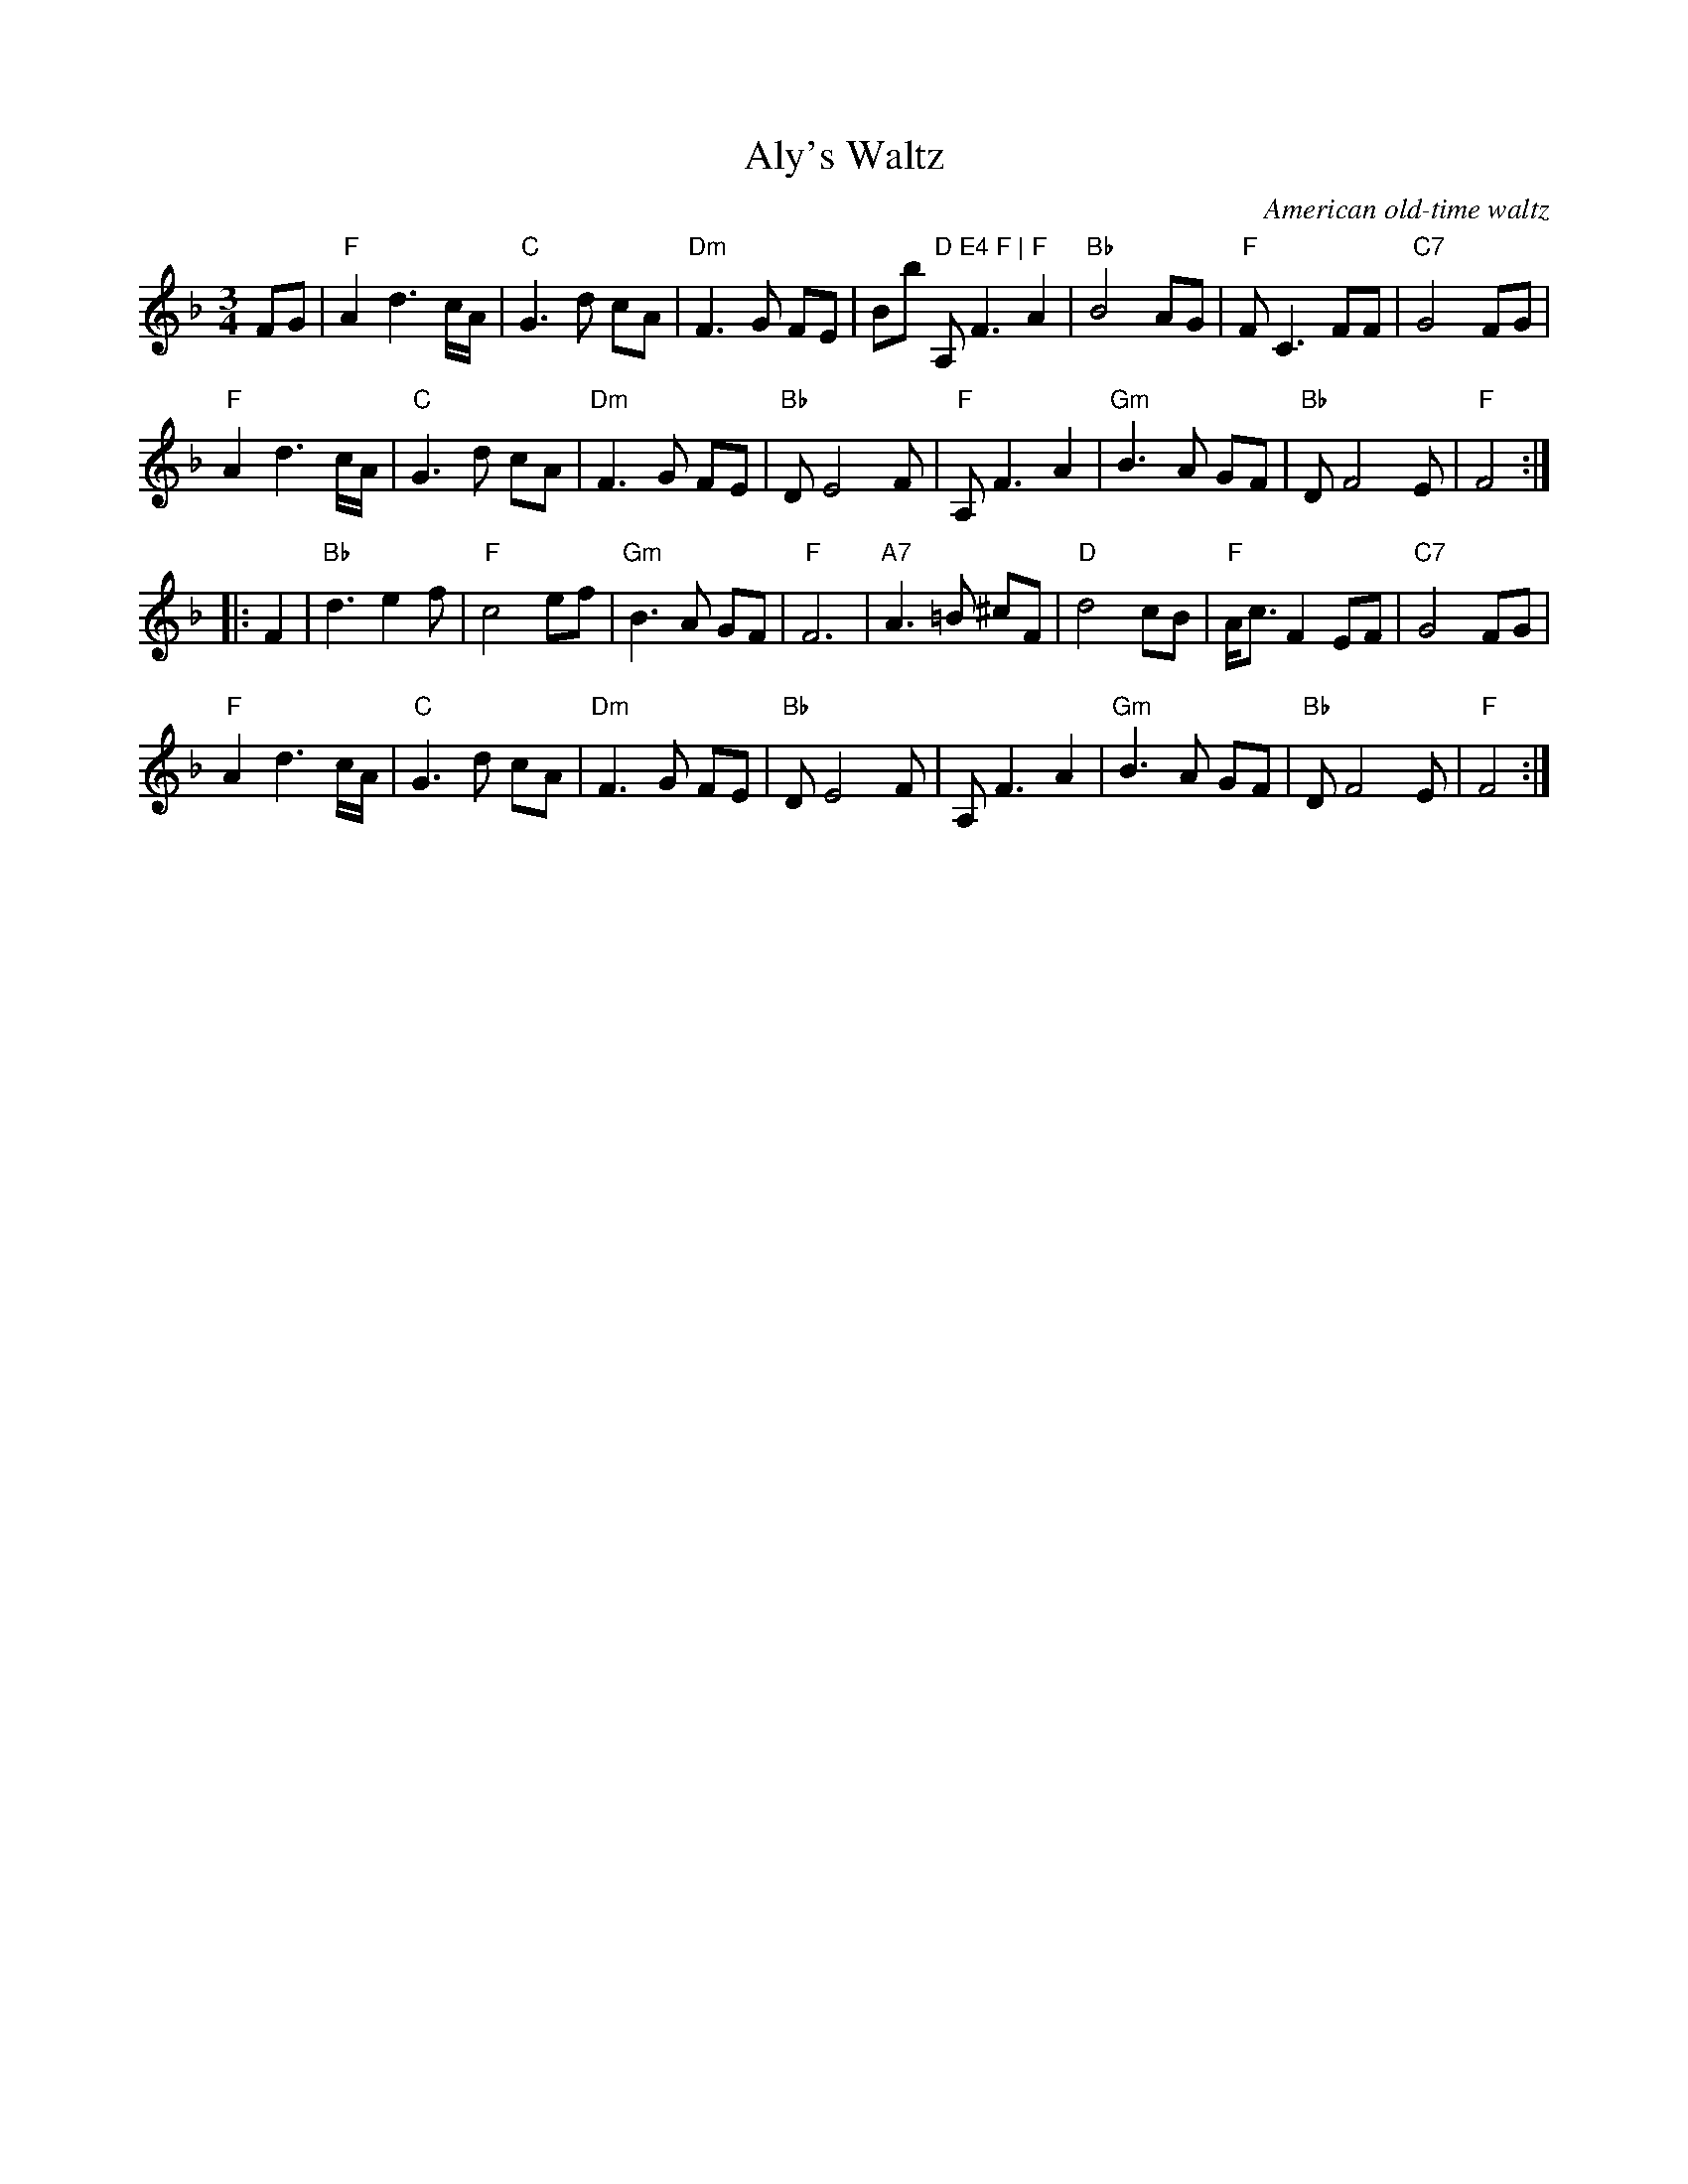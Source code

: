 X: 1
T: Aly's Waltz
O: American old-time waltz
R: waltz
Z: 2020 John Chambers <jc:trillian.mit.edu>
S: https://www.youtube.com/watch?v=OnaieWum8g8 2020-5-1
S: fidddlecastro@gmail.com
M: 3/4
L: 1/8
K: F
FG |\
"F"A2 d3 c/A/ | "C"G3 d cA | "Dm"F3 G FE |""Bb" D E4 F |\
"F"A, F3 A2 | "Bb"B4 AG | "F"F C3 FF | "C7"G4 FG |
"F"A2 d3 c/A/ | "C"G3 d cA | "Dm"F3 G FE | "Bb"D E4 F |\
"F"A, F3 A2 | "Gm"B3 A GF | "Bb"D F4 E | "F"F4 :|
|: F2 |\
"Bb"d3 e2 f | "F"c4 ef | "Gm"B3 A GF | "F"F6 |\
"A7"A3 =B ^cF | "D"d4 cB | "F"A<c F2 EF | "C7"G4 FG |
"F"A2 d3 c/A/ | "C"G3 d cA | "Dm"F3 G FE | "Bb"D E4 F |\
A, F3 A2 | "Gm"B3 A GF | "Bb"D F4 E | "F"F4 :|
